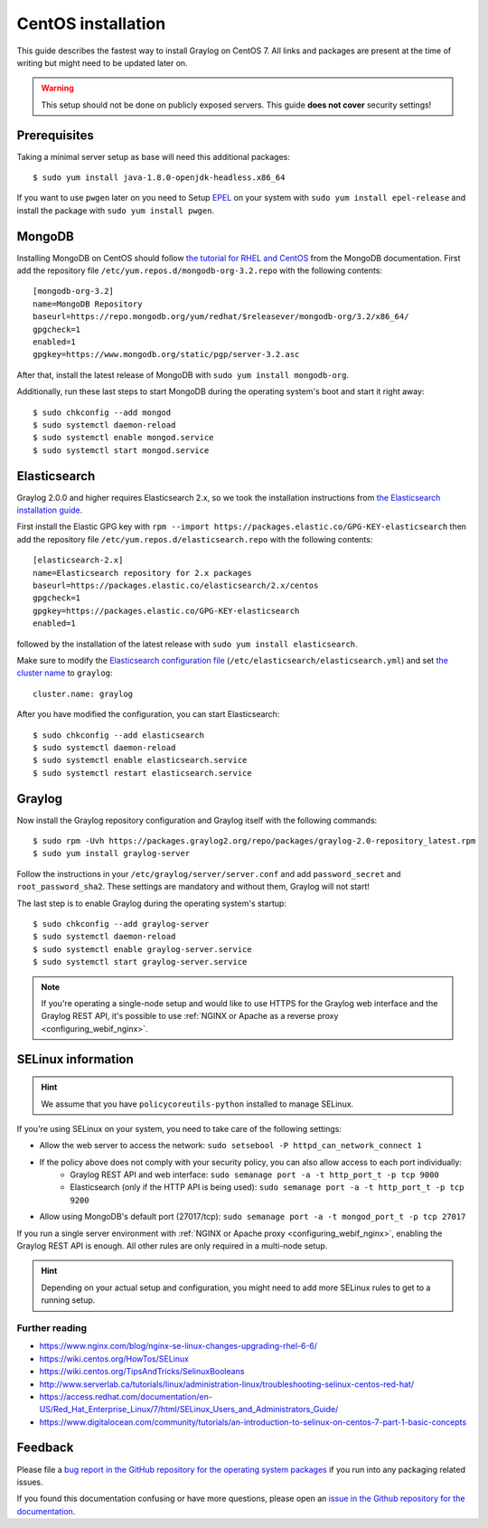 *******************
CentOS installation 
*******************

This guide describes the fastest way to install Graylog on CentOS 7. All links and packages are present at the time of writing but might need to be updated later on.

.. warning:: This setup should not be done on publicly exposed servers. This guide **does not cover** security settings!


Prerequisites
-------------

Taking a minimal server setup as base will need this additional packages::

  $ sudo yum install java-1.8.0-openjdk-headless.x86_64

If you want to use ``pwgen`` later on you need to Setup `EPEL <https://fedoraproject.org/wiki/EPEL>`_ on your system with ``sudo yum install epel-release`` and install the package with ``sudo yum install pwgen``.


MongoDB
-------

Installing MongoDB on CentOS should follow `the tutorial for RHEL and CentOS <https://docs.mongodb.com/master/tutorial/install-mongodb-on-red-hat>`_ from the MongoDB documentation. First add the repository file ``/etc/yum.repos.d/mongodb-org-3.2.repo`` with the following contents::

  [mongodb-org-3.2]
  name=MongoDB Repository
  baseurl=https://repo.mongodb.org/yum/redhat/$releasever/mongodb-org/3.2/x86_64/
  gpgcheck=1
  enabled=1
  gpgkey=https://www.mongodb.org/static/pgp/server-3.2.asc

After that, install the latest release of MongoDB with ``sudo yum install mongodb-org``.

Additionally, run these last steps to start MongoDB during the operating system's boot and start it right away::

  $ sudo chkconfig --add mongod
  $ sudo systemctl daemon-reload
  $ sudo systemctl enable mongod.service
  $ sudo systemctl start mongod.service


Elasticsearch
-------------

Graylog 2.0.0 and higher requires Elasticsearch 2.x, so we took the installation instructions from `the Elasticsearch installation guide <https://www.elastic.co/guide/en/elasticsearch/reference/2.3/setup-repositories.html#_yum_dnf>`_.

First install the Elastic GPG key with ``rpm --import https://packages.elastic.co/GPG-KEY-elasticsearch`` then add the repository file ``/etc/yum.repos.d/elasticsearch.repo`` with the following contents::

  [elasticsearch-2.x]
  name=Elasticsearch repository for 2.x packages
  baseurl=https://packages.elastic.co/elasticsearch/2.x/centos
  gpgcheck=1
  gpgkey=https://packages.elastic.co/GPG-KEY-elasticsearch
  enabled=1

followed by the installation of the latest release with ``sudo yum install elasticsearch``.

Make sure to modify the `Elasticsearch configuration file <https://www.elastic.co/guide/en/elasticsearch/reference/2.3/setup-configuration.html#settings>`__  (``/etc/elasticsearch/elasticsearch.yml``) and set `the cluster name <https://www.elastic.co/guide/en/elasticsearch/reference/2.3/setup-configuration.html#cluster-name>`__ to ``graylog``::

  cluster.name: graylog

After you have modified the configuration, you can start Elasticsearch::

  $ sudo chkconfig --add elasticsearch
  $ sudo systemctl daemon-reload
  $ sudo systemctl enable elasticsearch.service
  $ sudo systemctl restart elasticsearch.service


Graylog
-------

Now install the Graylog repository configuration and Graylog itself with the following commands::

  $ sudo rpm -Uvh https://packages.graylog2.org/repo/packages/graylog-2.0-repository_latest.rpm
  $ sudo yum install graylog-server

Follow the instructions in your ``/etc/graylog/server/server.conf`` and add ``password_secret`` and ``root_password_sha2``. These settings are mandatory and without them, Graylog will not start!

The last step is to enable Graylog during the operating system's startup::

  $ sudo chkconfig --add graylog-server
  $ sudo systemctl daemon-reload
  $ sudo systemctl enable graylog-server.service
  $ sudo systemctl start graylog-server.service


.. note:: If you're operating a single-node setup and would like to use HTTPS for the Graylog web interface and the Graylog REST API, it's possible to use :ref:`NGINX or Apache as a reverse proxy <configuring_webif_nginx>`.


SELinux information
-------------------

.. hint:: We assume that you have ``policycoreutils-python`` installed to manage SELinux.

If you're using SELinux on your system, you need to take care of the following settings:

- Allow the web server to access the network: ``sudo setsebool -P httpd_can_network_connect 1``
- If the policy above does not comply with your security policy, you can also allow access to each port individually:
    - Graylog REST API and web interface: ``sudo semanage port -a -t http_port_t -p tcp 9000``
    - Elasticsearch (only if the HTTP API is being used): ``sudo semanage port -a -t http_port_t -p tcp 9200``
- Allow using MongoDB's default port (27017/tcp): ``sudo semanage port -a -t mongod_port_t -p tcp 27017``

If you run a single server environment with :ref:`NGINX or Apache proxy <configuring_webif_nginx>`, enabling the Graylog REST API is enough. All other rules are only required in a multi-node setup.

.. hint:: Depending on your actual setup and configuration, you might need to add more SELinux rules to get to a running setup.


Further reading
^^^^^^^^^^^^^^^

* https://www.nginx.com/blog/nginx-se-linux-changes-upgrading-rhel-6-6/
* https://wiki.centos.org/HowTos/SELinux
* https://wiki.centos.org/TipsAndTricks/SelinuxBooleans
* http://www.serverlab.ca/tutorials/linux/administration-linux/troubleshooting-selinux-centos-red-hat/
* https://access.redhat.com/documentation/en-US/Red_Hat_Enterprise_Linux/7/html/SELinux_Users_and_Administrators_Guide/
* https://www.digitalocean.com/community/tutorials/an-introduction-to-selinux-on-centos-7-part-1-basic-concepts


Feedback
--------

Please file a `bug report in the GitHub repository for the operating system packages <https://github.com/Graylog2/fpm-recipes>`__ if you
run into any packaging related issues.

If you found this documentation confusing or have more questions, please open an `issue in the Github repository for the documentation <https://github.com/Graylog2/documentation/issues>`__.
